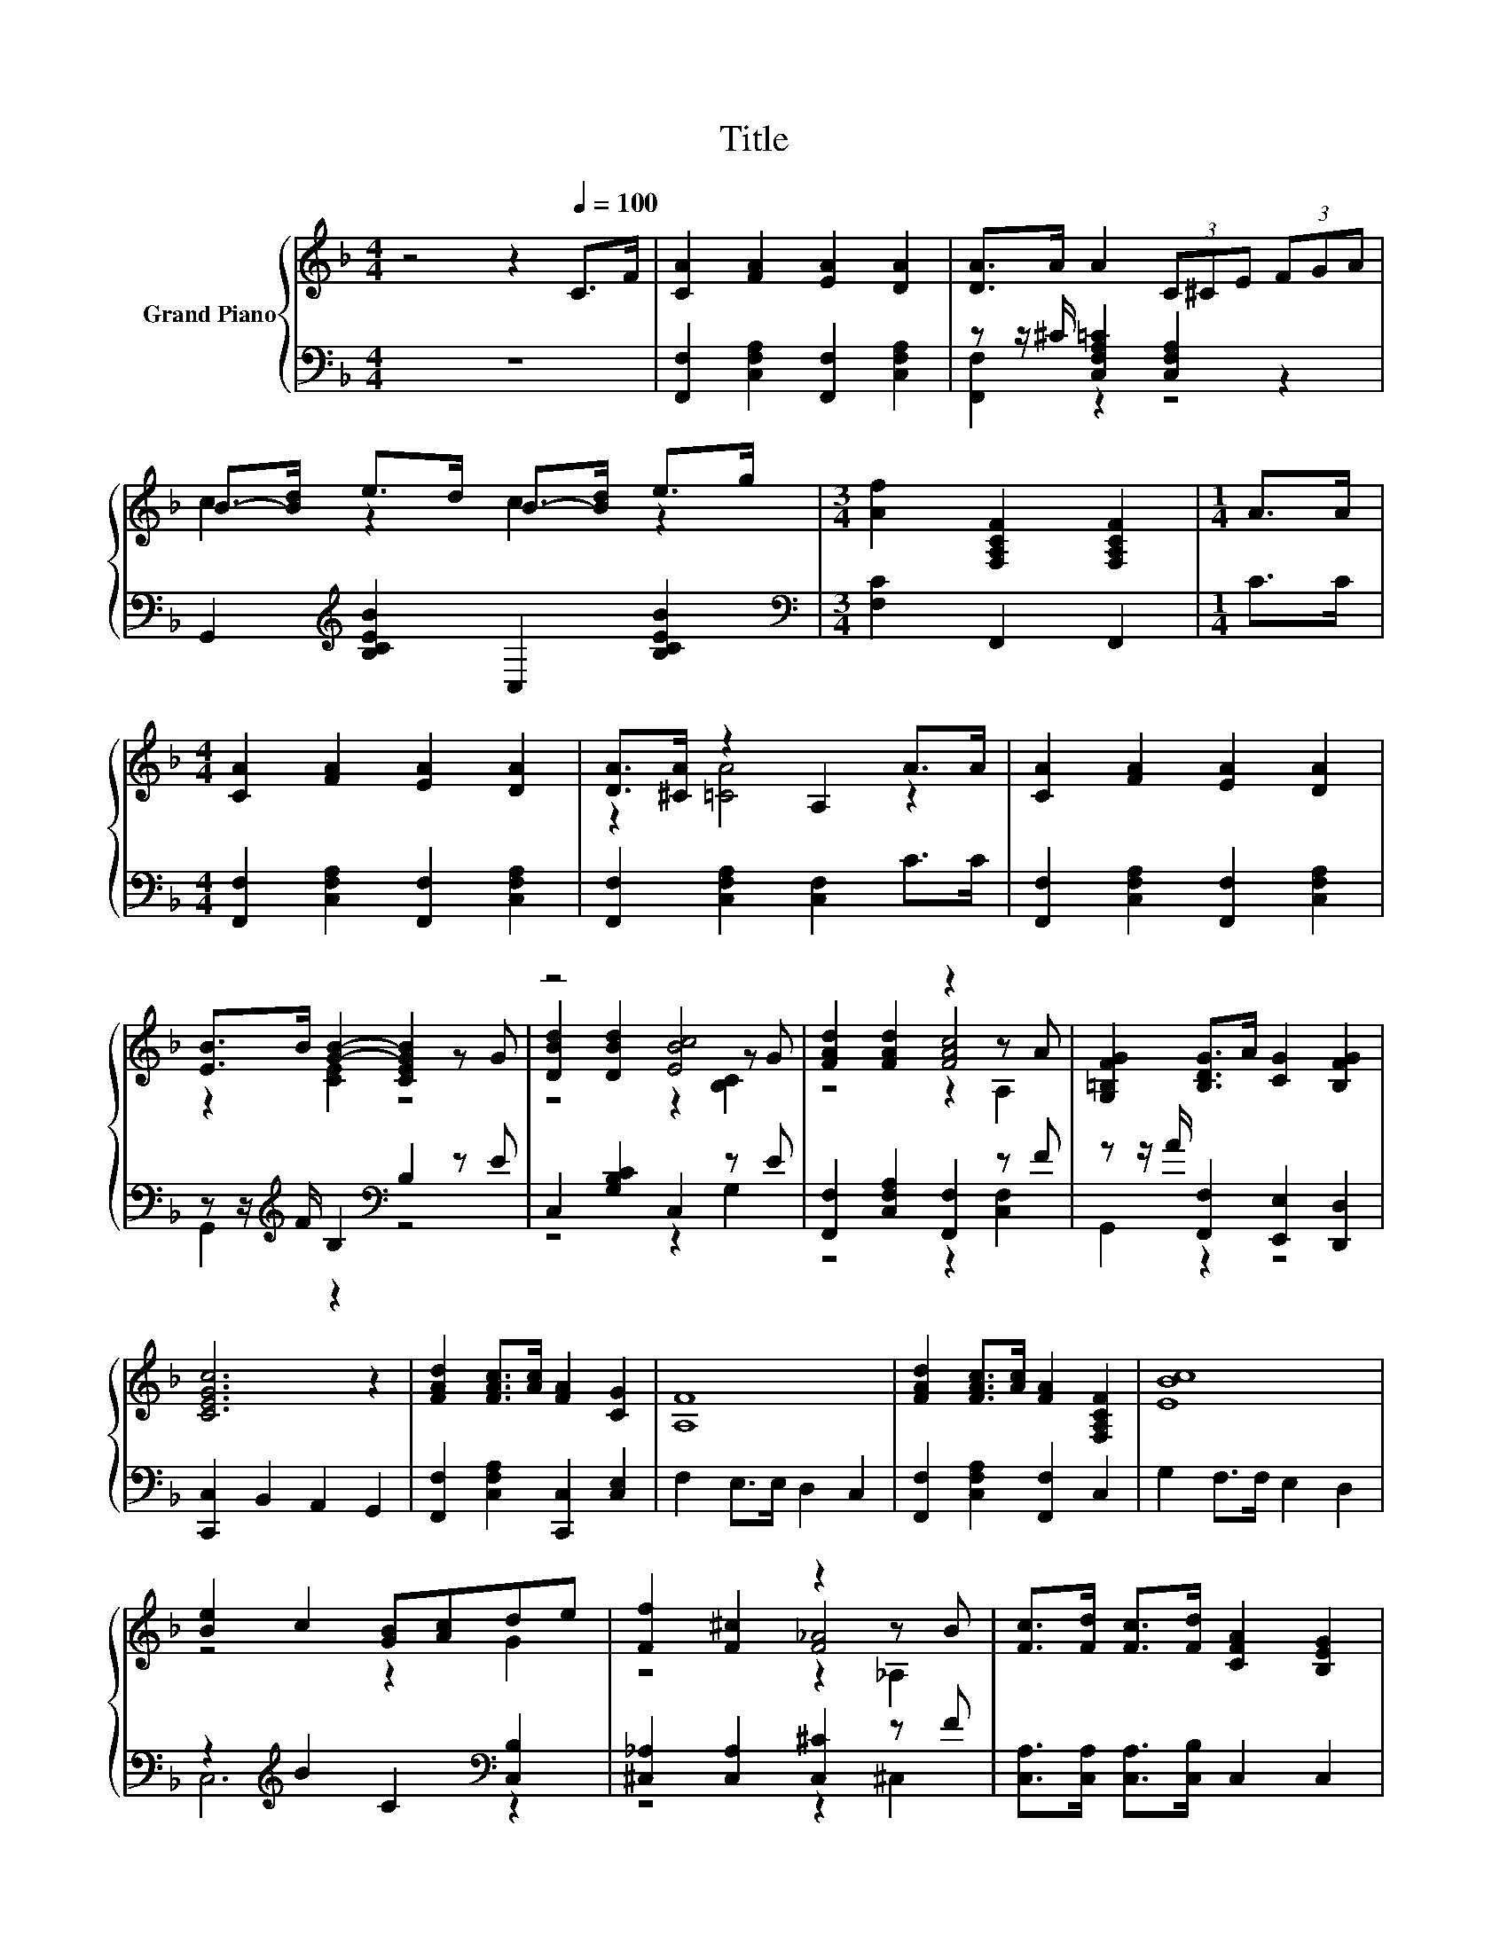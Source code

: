 X:1
T:Title
%%score { ( 1 4 5 ) | ( 2 3 ) }
L:1/8
M:4/4
K:F
V:1 treble nm="Grand Piano"
V:4 treble 
V:5 treble 
V:2 bass 
V:3 bass 
V:1
 z4 z2[Q:1/4=100] C>F | [CA]2 [FA]2 [EA]2 [DA]2 | [DA]>A A2 (3C^CE (3FGA | %3
 B->[Bd] e>d B->[Bd] e>g |[M:3/4] [Af]2 [F,A,CF]2 [F,A,CF]2 |[M:1/4] A>A | %6
[M:4/4] [CA]2 [FA]2 [EA]2 [DA]2 | [DA]>[^CA] z2 A,2 A>A | [CA]2 [FA]2 [EA]2 [DA]2 | %9
 [EB]>B [GB]2- [CEGB]2 z G | z4 [EBc]4 | [FAd]2 [FAd]2 z2 z A | [G,=B,FG]2 [B,DG]>A [CG]2 [B,FG]2 | %13
 [CEGc]6 z2 | [FAd]2 [FAc]>[Ac] [FA]2 [CG]2 | [A,F]8 | [FAd]2 [FAc]>[Ac] [FA]2 [F,A,CF]2 | [EBc]8 | %18
 [Be]2 c2 [GB][Ac]de | [Ff]2 [F^c]2 z2 z B | [Fc]>[Fd] [Fc]>[Fd] [CFA]2 [B,EG]2 | %21
[M:7/8] [A,F]-[A,F]-[A,F]- [A,F]3 z |[M:1/8] [CAc] |[M:4/4] z4 [Bc]4 | z4 [Ac]4 | %25
 [Bc]>d [Be]>d [Bc]>d [Be]>d | [Ac]->[FA-c-] [FA-c-]>[FA-c-] [FAc]2 z [FAc] | %27
 [CFA]2 [CGB]2 [FAc]3 [CFA] | [B,FB]2 [Fc]2 [Fd]2 [Fd]2 | [Fc]>[FA] [EB]>[Ed] [EA]2 [EG]2 | %30
[M:3/4] [A,CF]6 |] %31
V:2
 z8 | [F,,F,]2 [C,F,A,]2 [F,,F,]2 [C,F,A,]2 | z z/ ^C/ [C,F,A,=C]2 [C,F,A,]2 z2 | %3
 G,,2[K:treble] [B,CEB]2 C,2 [B,CEB]2 |[M:3/4][K:bass] [F,C]2 F,,2 F,,2 |[M:1/4] C>C | %6
[M:4/4] [F,,F,]2 [C,F,A,]2 [F,,F,]2 [C,F,A,]2 | [F,,F,]2 [C,F,A,]2 [C,F,]2 C>C | %8
 [F,,F,]2 [C,F,A,]2 [F,,F,]2 [C,F,A,]2 | z z/[K:treble] F/ B,2[K:bass] B,2 z E | %10
 C,2 [G,B,C]2 C,2 z E | [F,,F,]2 [C,F,A,]2 [F,,F,]2 z F | z z/ A/ [F,,F,]2 [E,,E,]2 [D,,D,]2 | %13
 [C,,C,]2 B,,2 A,,2 G,,2 | [F,,F,]2 [C,F,A,]2 [C,,C,]2 [C,E,]2 | F,2 E,>E, D,2 C,2 | %16
 [F,,F,]2 [C,F,A,]2 [F,,F,]2 C,2 | G,2 F,>F, E,2 D,2 | z2[K:treble] B2 C2[K:bass] [C,B,]2 | %19
 [^C,_A,]2 [C,A,]2 [C,^C]2 z F | [C,A,]>[C,A,] [C,A,]>[C,B,] C,2 C,2 |[M:7/8] F,-F,-F,- F,3 z | %22
[M:1/8] F, |[M:4/4] G,2 C,2 G,2 z[K:treble] B | F,2 C,2 F,2 B,,2 | %25
 z z/[K:treble] B/ z z/ B/ z z/ B/[K:bass] z z/ B/ | F,>A, C>A, F,2 z F, | F,2 F,2 F,3 E, | %28
 D,2 [F,A,]2 [B,,B,]2 [=B,,_A,]2 | [C,A,]>[C,C] [C,G,]>[C,B,] [C,C]2 [C,B,]2 |[M:3/4] [F,,F,]6 |] %31
V:3
 x8 | x8 | [F,,F,]2 z2 z4 | x2[K:treble] x6 |[M:3/4][K:bass] x6 |[M:1/4] x2 |[M:4/4] x8 | x8 | x8 | %9
 G,,2[K:treble] z2[K:bass] z4 | z4 z2 G,2 | z4 z2 [C,F,]2 | G,,2 z2 z4 | x8 | x8 | x8 | x8 | x8 | %18
 C,6[K:treble][K:bass] z2 | z4 z2 ^C,2 | x8 |[M:7/8] x7 |[M:1/8] x |[M:4/4] z4 z2 C,2[K:treble] | %24
 x8 | [G,E]2[K:treble] C,2 [G,E]2[K:bass] C,2 | x8 | x8 | x8 | x8 |[M:3/4] x6 |] %31
V:4
 x8 | x8 | x8 | c2 z2 c2 z2 |[M:3/4] x6 |[M:1/4] x2 |[M:4/4] x8 | z2 [=CA]4 z2 | x8 | z2 [CE]2 z4 | %10
 [DBd]2 [DBd]2 z2 z G | z4 [FAc]4 | x8 | x8 | x8 | x8 | x8 | x8 | z4 z2 G2 | z4 [F_A]4 | x8 | %21
[M:7/8] x7 |[M:1/8] x |[M:4/4] [EBc]2 [EBc]2 E2 z d | [FAc]2 [FAc]2 F2 F2 | z2 E2 z2 E2 | %26
 F2 z2 z4 | x8 | x8 | x8 |[M:3/4] x6 |] %31
V:5
 x8 | x8 | x8 | x8 |[M:3/4] x6 |[M:1/4] x2 |[M:4/4] x8 | x8 | x8 | x8 | z4 z2 [B,C]2 | z4 z2 A,2 | %12
 x8 | x8 | x8 | x8 | x8 | x8 | x8 | z4 z2 _A,2 | x8 |[M:7/8] x7 |[M:1/8] x |[M:4/4] z4 z2 E2 | x8 | %25
 x8 | x8 | x8 | x8 | x8 |[M:3/4] x6 |] %31

